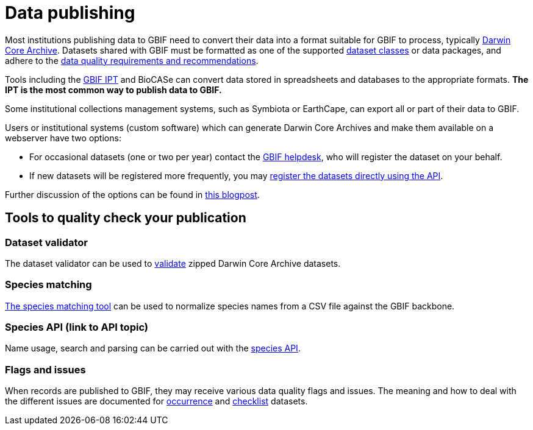 = Data publishing

Most institutions publishing data to GBIF need to convert their data into a format suitable for GBIF to process, typically https://dwc.tdwg.org/terms/[Darwin Core Archive]. Datasets shared with GBIF must be formatted as one of the supported xref:dataset-classes.adoc[dataset classes] or data packages, and adhere to the xref:data-quality-recommendations.adoc[data quality requirements and recommendations].

Tools including the https://ipt.gbif.org/manual/[GBIF IPT] and BioCASe can convert data stored in spreadsheets and databases to the appropriate formats.  *The IPT is the most common way to publish data to GBIF.*

Some institutional collections management systems, such as Symbiota or EarthCape, can export all or part of their data to GBIF.

Users or institutional systems (custom software) which can generate Darwin Core Archives and make them available on a webserver have two options:

* For occasional datasets (one or two per year) contact the mailto:helpdesk@gbif.org[GBIF helpdesk], who will register the dataset on your behalf.
* If new datasets will be registered more frequently, you may xref:register-dataset-api.adoc[register the datasets directly using the API].

Further discussion of the options can be found in https://data-blog.gbif.org/post/installations-and-hosting-solutions-explained/[this blogpost].

== Tools to quality check your publication

=== Dataset validator

The dataset validator can be used to https://www.gbif.org/tools/data-validator/about[validate] zipped Darwin Core Archive datasets.

=== Species matching

https://www.gbif.org/tools/species-lookup[The species matching tool] can be used to normalize species names from a CSV file against the GBIF backbone.

=== Species API (link to API topic)

Name usage, search and parsing can be carried out with the https://techdocs.gbif.org/en/openapi/v1/species[species API].

//== The test IPT

=== Flags and issues

When records are published to GBIF, they may receive various data quality flags and issues. The meaning and how to deal with the different issues are documented for xref:data-use::occurrence-issues-and-flags.adoc[occurrence] and xref:data-use::checklist-issues-and-flags.adoc[checklist] datasets.

//== Data publishing FAQ

//* change occurrence IDs
//* citations

//== Other

//(Moved here from the main menu.)

//* DNA derived data
